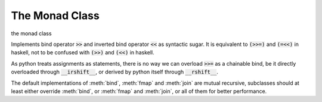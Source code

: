 The Monad Class
===============

.. module:: hymn.types.monad

.. class:: Monad

  the monad class

  Implements bind operator :code:`>>` and inverted bind operator :code:`<<` as
  syntactic sugar.  It is equivalent to :code:`(>>=)` and :code:`(=<<)` in
  haskell, not to be confused with :code:`(>>)` and :code:`(<<)` in haskell.

  As python treats assignments as statements, there is no way we can overload
  :code:`>>=` as a chainable bind, be it directly overloaded through
  :code:`__irshift__`, or derived by python itself through :code:`__rshift__`.

  The default implementations of :meth:`bind`, :meth:`fmap` and :meth:`join`
  are mutual recursive, subclasses should at least either override
  :meth:`bind`, or :meth:`fmap` and :meth:`join`, or all of them for better
  performance.

  .. method:: bind(self, f)

    the bind operation

    :code:`f` is a function that maps from the underlying value to a
    monadic type, something like signature :code:`f :: a -> M a` in
    haskell's term.

    The default implementation defines :meth:`bind` in terms of
    :meth:`fmap` and :meth:`join`.


  .. method:: fmap(self, f)

    the fmap operation

    The default implementation defines :meth:`fmap` in terms of
    :meth:`bind` and :meth:`.unit`.

  .. method:: join(self)

    the join operation

    The default implementation defines :meth:`join` in terms of
    :meth:`bind` and :code:`identity` function.

  .. method:: monadic(cls, f)
    :classmethod:

    decorator that turn :code:`f` into monadic function of the monad

  .. method:: unit(cls, value)
    :classmethod:

    the unit of monad
